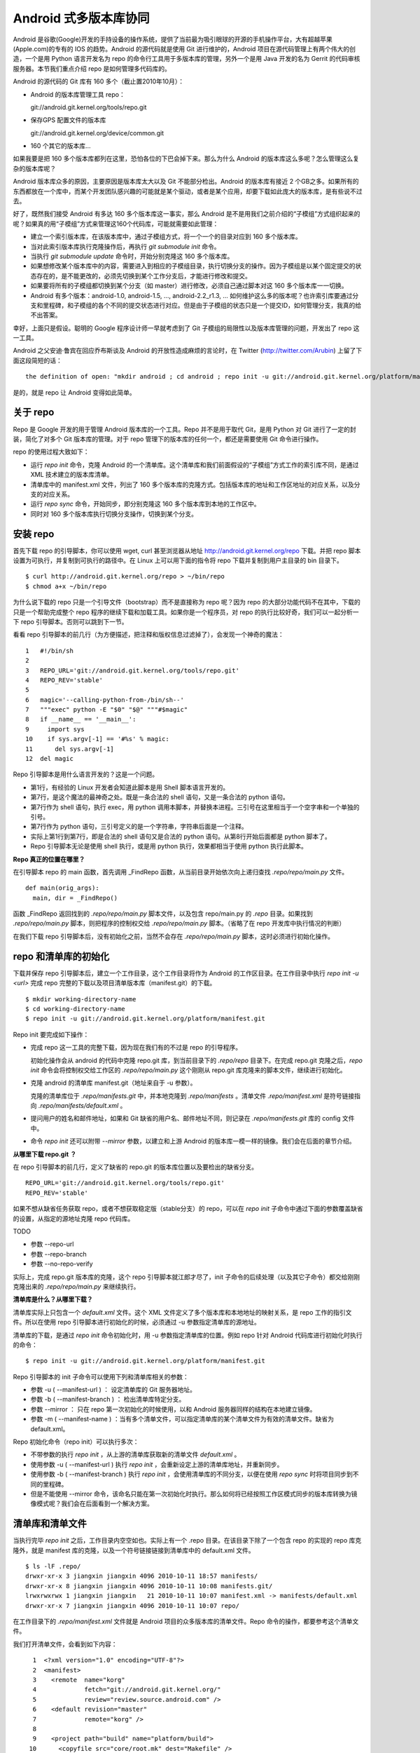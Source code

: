 Android 式多版本库协同
======================

Android 是谷歌(Google)开发的手持设备的操作系统，提供了当前最为吸引眼球的开源的手机操作平台，大有超越苹果(Apple.com)的专有的 IOS 的趋势。Android 的源代码就是使用 Git 进行维护的，Android 项目在源代码管理上有两个伟大的创造，一个是用 Python 语言开发名为 repo 的命令行工具用于多版本库的管理，另外一个是用 Java 开发的名为 Gerrit 的代码审核服务器。本节我们重点介绍 repo 是如何管理多代码库的。

Android 的源代码的 Git 库有 160 多个（截止置2010年10月）：

* Android 的版本库管理工具 repo：

  git://android.git.kernel.org/tools/repo.git

* 保存GPS 配置文件的版本库

  git://android.git.kernel.org/device/common.git

* 160 个其它的版本库...

如果我要是把 160 多个版本库都列在这里，恐怕各位的下巴会掉下来。那么为什么 Android 的版本库这么多呢？怎么管理这么复杂的版本库呢？

Android 版本库众多的原因，主要原因是版本库太大以及 Git 不能部分检出。Android 的版本库有接近 2 个GB之多。如果所有的东西都放在一个库中，而某个开发团队感兴趣的可能就是某个驱动，或者是某个应用，却要下载如此庞大的版本库，是有些说不过去。

好了，既然我们接受 Android 有多达 160 多个版本库这一事实，那么 Android 是不是用我们之前介绍的“子模组”方式组织起来的呢？如果真的用“子模组”方式来管理这160个代码库，可能就需要如此管理：

* 建立一个索引版本库，在该版本库中，通过子模组方式，将一个一个的目录对应到 160 多个版本库。
* 当对此索引版本库执行克隆操作后，再执行 `git submodule init` 命令。
* 当执行 `git submodule update` 命令时，开始分别克隆这 160 多个版本库。
* 如果想修改某个版本库中的内容，需要进入到相应的子模组目录，执行切换分支的操作。因为子模组是以某个固定提交的状态存在的，是不能更改的，必须先切换到某个工作分支后，才能进行修改和提交。
* 如果要将所有的子模组都切换到某个分支（如 master）进行修改，必须自己通过脚本对这 160 多个版本库一一切换。
* Android 有多个版本：android-1.0, android-1.5, ..., android-2.2_r1.3, ... 如何维护这么多的版本呢？也许索引库要通过分支和里程碑，和子模组的各个不同的提交状态进行对应。但是由于子模组的状态只是一个提交ID，如何管理分支，我真的给不出答案。

幸好，上面只是假设。聪明的 Google 程序设计师一早就考虑到了 Git 子模组的局限性以及版本库管理的问题，开发出了 repo 这一工具。

Android 之父安迪·鲁宾在回应乔布斯谈及 Android 的开放性造成麻烦的言论时，在 Twitter (http://twitter.com/Arubin) 上留了下面这段简短的话：

::

  the definition of open: "mkdir android ; cd android ; repo init -u git://android.git.kernel.org/platform/manifest.git ; repo sync ; make"

是的，就是 repo 让 Android 变得如此简单。

关于 repo
----------

Repo 是 Google 开发的用于管理 Android 版本库的一个工具。Repo 并不是用于取代 Git，是用 Python 对 Git 进行了一定的封装，简化了对多个 Git 版本库的管理。对于 repo 管理下的版本库的任何一个，都还是需要使用 Git 命令进行操作。

repo 的使用过程大致如下：

* 运行 `repo init` 命令，克隆 Android 的一个清单库。这个清单库和我们前面假设的“子模组”方式工作的索引库不同，是通过 XML 技术建立的版本库清单。

* 清单库中的 manifest.xml 文件，列出了 160 多个版本库的克隆方式。包括版本库的地址和工作区地址的对应关系，以及分支的对应关系。

* 运行 `repo sync` 命令，开始同步，即分别克隆这 160 多个版本库到本地的工作区中。

* 同时对 160 多个版本库执行切换分支操作，切换到某个分支。


安装 repo
----------

首先下载 repo 的引导脚本，你可以使用 wget, curl 甚至浏览器从地址 http://android.git.kernel.org/repo 下载。并把 repo 脚本设置为可执行，并复制到可执行的路径中。在 Linux 上可以用下面的指令将 repo 下载并复制到用户主目录的 bin 目录下。

::

  $ curl http://android.git.kernel.org/repo > ~/bin/repo 
  $ chmod a+x ~/bin/repo

为什么说下载的 repo 只是一个引导文件（bootstrap）而不是直接称为 repo 呢？因为 repo 的大部分功能代码不在其中，下载的只是一个帮助完成整个 repo 程序的继续下载和加载工具。如果你是一个程序员，对 repo 的执行比较好奇，我们可以一起分析一下 repo 引导脚本。否则可以跳到下一节。

看看 repo 引导脚本的前几行（为方便描述，把注释和版权信息过滤掉了），会发现一个神奇的魔法：

::

  1   #!/bin/sh
  2   
  3   REPO_URL='git://android.git.kernel.org/tools/repo.git'
  4   REPO_REV='stable'
  5   
  6   magic='--calling-python-from-/bin/sh--'
  7   """exec" python -E "$0" "$@" """#$magic"
  8   if __name__ == '__main__':
  9     import sys
  10    if sys.argv[-1] == '#%s' % magic:
  11      del sys.argv[-1]
  12  del magic

Repo 引导脚本是用什么语言开发的？这是一个问题。

* 第1行，有经验的 Linux 开发者会知道此脚本是用 Shell 脚本语言开发的。
* 第7行，是这个魔法的最神奇之处。既是一条合法的 shell 语句，又是一条合法的 python 语句。
* 第7行作为 shell 语句，执行 exec，用 python 调用本脚本，并替换本进程。三引号在这里相当于一个空字串和一个单独的引号。
* 第7行作为 python 语句，三引号定义的是一个字符串，字符串后面是一个注释。
* 实际上第1行到第7行，即是合法的 shell 语句又是合法的 python 语句。从第8行开始后面都是 python 脚本了。
* Repo 引导脚本无论是使用 shell 执行，或是用 python 执行，效果都相当于使用 python 执行此脚本。

**Repo 真正的位置在哪里？**

在引导脚本 repo 的 main 函数，首先调用 _FindRepo 函数，从当前目录开始依次向上递归查找 `.repo/repo/main.py` 文件。

::

  def main(orig_args):
    main, dir = _FindRepo()

函数 _FindRepo 返回找到的 `.repo/repo/main.py` 脚本文件，以及包含 repo/main.py 的 `.repo` 目录。如果找到 `.repo/repo/main.py` 脚本，则把程序的控制权交给 `.repo/repo/main.py` 脚本。（省略了在 repo 开发库中执行情况的判断）

在我们下载 repo 引导脚本后，没有初始化之前，当然不会存在 `.repo/repo/main.py` 脚本，这时必须进行初始化操作。

repo 和清单库的初始化
---------------------
下载并保存 repo 引导脚本后，建立一个工作目录，这个工作目录将作为 Android 的工作区目录。在工作目录中执行 `repo init -u <url>` 完成 repo 完整的下载以及项目清单版本库（manifest.git）的下载。

::

  $ mkdir working-directory-name
  $ cd working-directory-name
  $ repo init -u git://android.git.kernel.org/platform/manifest.git 

Repo init 要完成如下操作：

* 完成 repo 这一工具的完整下载，因为现在我们有的不过是 repo 的引导程序。

  初始化操作会从 android 的代码中克隆 repo.git 库，到当前目录下的 `.repo/repo` 目录下。在完成 repo.git 克隆之后，`repo init` 命令会将控制权交给工作区的 `.repo/repo/main.py` 这个刚刚从 repo.git 库克隆来的脚本文件，继续进行初始化。

* 克隆 android 的清单库 manifest.git（地址来自于 -u 参数）。

  克隆的清单库位于 `.repo/manifests.git` 中，并本地克隆到 `.repo/manifests` 。清单文件 `.repo/manifest.xml` 是符号链接指向 `.repo/manifests/default.xml` 。

* 提问用户的姓名和邮件地址，如果和 Git 缺省的用户名、邮件地址不同，则记录在 `.repo/manifests.git` 库的 config 文件中。

* 命令 `repo init` 还可以附带 `--mirror` 参数，以建立和上游 Android 的版本库一模一样的镜像。我们会在后面的章节介绍。

**从哪里下载 repo.git ？**

在 repo 引导脚本的前几行，定义了缺省的 repo.git 的版本库位置以及要检出的缺省分支。

::

  REPO_URL='git://android.git.kernel.org/tools/repo.git'
  REPO_REV='stable'

如果不想从缺省任务获取 repo，或者不想获取稳定版（stable分支）的 repo，可以在 `repo init` 子命令中通过下面的参数覆盖缺省的设置，从指定的源地址克隆 repo 代码库。

TODO 

* 参数 --repo-url
* 参数 --repo-branch
* 参数 --no-repo-verify

实际上，完成 repo.git 版本库的克隆，这个 repo 引导脚本就江郎才尽了，init 子命令的后续处理（以及其它子命令）都交给刚刚克隆出来的 `.repo/repo/main.py` 来继续执行。

**清单库是什么？从哪里下载？**

清单库实际上只包含一个 `default.xml` 文件。这个 XML 文件定义了多个版本库和本地地址的映射关系，是 repo 工作的指引文件。所以在使用 repo 引导脚本进行初始化的时候，必须通过 -u 参数指定清单库的源地址。

清单库的下载，是通过 `repo init` 命令初始化时，用 -u 参数指定清单库的位置。例如 repo 针对 Android 代码库进行初始化时执行的命令：

::

  $ repo init -u git://android.git.kernel.org/platform/manifest.git 

Repo 引导脚本的 init 子命令可以使用下列和清单库相关的参数：

* 参数 -u ( --manifest-url ) ： 设定清单库的 Git 服务器地址。

* 参数 -b ( --manifest-branch ) ： 检出清单库特定分支。

* 参数 --mirror ： 只在 repo 第一次初始化的时候使用，以和 Android 服务器同样的结构在本地建立镜像。

* 参数 -m ( --manifest-name ) ：当有多个清单文件，可以指定清单库的某个清单文件为有效的清单文件。缺省为 default.xml。

Repo 初始化命令（repo init）可以执行多次：

* 不带参数的执行 `repo init` ，从上游的清单库获取新的清单文件 `default.xml` 。
* 使用参数 -u ( --manifest-url ) 执行 `repo init` ，会重新设定上游的清单库地址，并重新同步。
* 使用参数 -b ( --manifest-branch ) 执行 `repo init` ，会使用清单库的不同分支，以便在使用 `repo sync` 时将项目同步到不同的里程碑。
* 但是不能使用 --mirror 命令，该命名只能在第一次初始化时执行。那么如何将已经按照工作区模式同步的版本库转换为镜像模式呢？我们会在后面看到一个解决方案。

清单库和清单文件
----------------

当执行完毕 `repo init` 之后，工作目录内空空如也。实际上有一个 .repo 目录。在该目录下除了一个包含 repo 的实现的 repo 库克隆外，就是 manifest 库的克隆，以及一个符号链接链接到清单库中的 default.xml 文件。

::

  $ ls -lF .repo/
  drwxr-xr-x 3 jiangxin jiangxin 4096 2010-10-11 18:57 manifests/
  drwxr-xr-x 8 jiangxin jiangxin 4096 2010-10-11 10:08 manifests.git/
  lrwxrwxrwx 1 jiangxin jiangxin   21 2010-10-11 10:07 manifest.xml -> manifests/default.xml
  drwxr-xr-x 7 jiangxin jiangxin 4096 2010-10-11 10:07 repo/

在工作目录下的 `.repo/manifest.xml` 文件就是 Android 项目的众多版本库的清单文件。Repo 命令的操作，都要参考这个清单文件。

我们打开清单文件，会看到如下内容：

::

    1  <?xml version="1.0" encoding="UTF-8"?>
    2  <manifest>
    3    <remote  name="korg"
    4             fetch="git://android.git.kernel.org/"
    5             review="review.source.android.com" />
    6    <default revision="master"
    7             remote="korg" />
    8  
    9    <project path="build" name="platform/build">
   10      <copyfile src="core/root.mk" dest="Makefile" />
   11    </project>
   12  
   13    <project path="bionic" name="platform/bionic" />

         ...
       
  181  </manifest>

这个文件不太复杂，是么？

* 这个XML的顶级元素是 `manifest` ，见第2行和第181行。
* 第3行通过一个 remote 元素，定义了名为 korg（kernel.org缩写）的源，其 Git 库的基址为 `git://android.git.kernel.org/` ，还定义了代码审核服务器的地址 `review.source.android.com` 。还可以定义更多的 remote 元素，这里只定义了一个。
* 第6行用于设置各个项目缺省的远程源地址（remote）为 korg, 缺省的分支为 `master` 。当然各个项目（project元素）可以定义自己的 remote 和 revision 覆盖该缺省配置。
* 第9行定义一个项目，该项目的远程版本库相对路径为："platform/build"，在工作区克隆的位置为："build"。
* 第10行，即 project 元素的子元素 copyfile，定义了项目克隆后的一个附加动作：拷贝文件从 "core/root.mk" 至 "Makefile"。
* 第13行后后续的100多行定义了其它160个项目，都是采用类似的 project 元素语法。name 参数定义远程版本库的相对路径，path 参数定义克隆到本地工作区的路径。
* 还可以出现 manifest-server 元素，其 url 属性定义了通过 XMLRPC 提供实时更新清单的服务器URL。只有当执行 `repo sync --smart-sync` 的时候，才会检查该值，并用动态获取的 manifest 覆盖掉缺省的清单。

同步项目
---------

在工作区，执行下面的命令，会参照 `.repo/manifest.xml` 清单文件，将项目所有相关的版本库全部克隆出来。不过最好请在读完本节内容之后再尝试执行这条命令。

::

  $ repo sync

对于 Android，这个操作需要通过网络传递接近 2 个GB的内容，如果带宽不是很高的化，可能会花掉几个小时甚至是一天的时间。

也可以仅克隆感兴趣的项目，在 `repo sync` 后面跟上项目的名称。项目的名称来自于 `.repo/manifest.xml` 这个 XML 文件中 project 元素的 name 属性值。例如克隆 platform/build 项目：

::

  $ repo sync platform/build

Repo 有一个功能，我们可以在这里展示。就是 repo 支持通过本地清单，对缺省的清单文件进行补充以及覆盖。即可以在 `.repo` 目录下创建 `local_manifest.xml` 文件，其内容会和 `.repo/manifest.xml` 文件的内容进行合并。

在工作目录下运行下面的命令，可以创建一个本地清单文件。这个本地定制的清单文件来自缺省文件，但是删除了 remote 元素和 default 元素，并将所有的 project 元素都重命名为 remove-project 元素。这实际相当于对原有的清单文件“取反”。

::

  $ sed -e '/<remote/,+4 d' -e 's/<project/<remove-project/g' \
    -e 's/project>/remove-project>/g' \
    < .repo/manifest.xml > .repo/local_manifest.xml

用下面的这条命令可以看到 repo 运行时实际获取到的清单。这个清单来自于 .repo/manifest.xml 和 .repo/local_manifest.xml 两个文件的汇总。

::

  $ repo manifest -o -

当执行 `repo sync` 命令时，实际上就是依据合并后的清单文件进行同步。如果清单中的项目被自定义清单全部“取反”，执行同步就不会同步任何项目，甚至会删除已经完成同步的项目。

本地定制的清单文件 `local_manifest.xml` 支持前面介绍的清单文件的所有语法，需要注意的是：

* 不能出现重复定义的 remote 元素。这就是为什么上面的脚本要删除来自缺省 manifest.xml 的 remote 元素。
* 不能出现 default 元素，仅为全局仅能有一个。
* 不能出现重复的 project 定义（name 属性不能相同），但是可以通过 remove-project 元素将缺省清单中定义的 project 删除再重新定义。

试着编辑 `.repo/local_manifest.xml` ，在其中再添加几个 project 元素，然后试着用 `repo sync` 命令进行同步。



建立 android 代码库本地镜像
----------------------------

Android 为企业提供一个新的市场，无论大企业，小企业都是处于同一个起跑线上。研究 Android 尤其是 Android 系统核心或者是驱动的开发，首先需要做的就是本地克隆建立一套 Android 版本库管理机制。 因为 Android 的代码库是那么庞杂，如果一个开发团队每个人都去执行 `repo init -u` ，再执行 `repo sync` 从 Android 服务器克隆版本库的话，多大的网络带宽恐怕都不够用。唯一的办法是本地建立一个 Android 版本库的镜像。

建立本地镜像非常简单，就是在执行 `repo init -u` 初始化的时候，附带上 `--mirror` 参数。

::

  $ mkdir android-mirror-dir
  $ cd android-mirror-dir
  $ repo init --mirror -u git://android.git.kernel.org/platform/manifest.git 

之后执行 `repo sync` 就可以安装 Android 的 Git 服务器方式来组织版本库，创建一个 Android 版本库镜像。

实际上附带了 `--mirror` 参数执行 `repo init -u` 命令，会在克隆的 `.repo/manifests.git` 下的 `config` 中记录配置信息：

::

  [repo]
      mirror = true

**从 android 的工作区到代码库镜像**

在初始化 repo 工作区时，如果使用不带 `--mirror` 参数的 `repo init -u` ，并完成代码同步后，如果再次执行 `repo init` 并附带了 `--mirror` 参数，repo 会报错退出："fatal: --mirror not supported on existing client"。实际上 "--mirror" 参数只能对尚未初始化的 repo 工作区执行。

那么如果之前没有用镜像的方法同步 Android 版本库，难道要为创建代码库镜像在重新执行一次 repo 同步么？要知道重新同步一份 Android 版本库是非常慢的。我自己就遇到了这个问题。

不过既然有 manifest.xml 文件，我们完全可以对工作区进行反向操作，将工作区转换为镜像服务器的结构。下面就是一个示例脚本，这个脚本利用了已有的 repo 代码进行实现，所以看着很简洁。 8-)

脚本 `work2mirror.py` 如下：

::

  #!/usr/bin/python
  # -*- coding: utf-8 -*-

  import os, sys, shutil

  cwd = os.path.abspath( os.path.dirname( __file__ ) )
  repodir = os.path.join( cwd, '.repo' )
  S_repo = 'repo'
  TRASHDIR = 'old_work_tree'

  if not os.path.exists( os.path.join(repodir, S_repo) ):
      print >> sys.stderr, "Must run under repo work_dir root."
      sys.exit(1)

  sys.path.insert( 0, os.path.join(repodir, S_repo) )
  from manifest_xml import XmlManifest

  manifest = XmlManifest( repodir )

  if manifest.IsMirror:
      print >> sys.stderr, "Already mirror, exit."
      sys.exit(1)

  trash = os.path.join( cwd, TRASHDIR )

  for project in manifest.projects.itervalues():
      # 移动旧的版本库路径到镜像模式下新的版本库路径
      newgitdir = os.path.join( cwd, '%s.git' % project.name )
      if os.path.exists( project.gitdir ) and project.gitdir != newgitdir:
          if not os.path.exists( os.path.dirname(newgitdir) ):
              os.makedirs( os.path.dirname(newgitdir) )
          print "Rename %s to %s." % (project.gitdir, newgitdir)
          os.rename( project.gitdir, newgitdir )

      # 移动工作区到待删除目录
      if project.worktree and os.path.exists( project.worktree ):
          newworktree = os.path.join( trash, project.relpath )
          if not os.path.exists( os.path.dirname(newworktree) ):
              os.makedirs( os.path.dirname(newworktree) )
          print "Move old worktree %s to %s." % (project.worktree, newworktree )
          os.rename( project.worktree, newworktree )

      if os.path.exists ( os.path.join( newgitdir, 'config' ) ):
          # 修改版本库的配置
          os.chdir( newgitdir )
          os.system( "git config core.bare true" )
          os.system( "git config remote.korg.fetch '+refs/heads/*:refs/heads/*'" )

          # 删除 remotes 分支，因为作为版本库镜像不需要 remote 分支
          if os.path.exists ( os.path.join( newgitdir, 'refs', 'remotes' ) ):
              print "Delete " + os.path.join( newgitdir, 'refs', 'remotes' )
              shutil.rmtree( os.path.join( newgitdir, 'refs', 'remotes' ) )

  # 设置 menifest 为镜像
  mp = manifest.manifestProject
  mp.config.SetString('repo.mirror', 'true')


使用方法很简单，只要将脚本放在 Android 工作区下，执行就可以了。执行完毕会将原有工作区的目录移动到 `old_work_tree` 子目录下，在确认原有工作区没有未提交的数据后，直接删除 `old_work_tree` 即可。

::

  $ python work2mirror.py

**创建新的清单库，或修改原有清单库**

建立了 Android 代码库的本地镜像后，如果不对 manifest 清单版本库进行定制，在使用 `repo sync` 同步代码的时候，仍然使用 Android 官方的代码库同步代码，使得本地的镜像版本库形同虚设。解决办法是创建一个自己的 manifest 库，或者在原有清单库中建立一个分支加以修改。如果创建新的清单库，参考 Android 上游的 manifest 清单库进行创建。

Repo 的命令集
--------------

Repo 子命令实际上是 Git 命令的简单或者复杂的封装。每一个 repo 子命令都对应于 repo 源码树中 `subcmds` 目录下的一个同名的 Python 文件。每一个 repo 子命令都可以通过下面的命令获得帮助。

::

  $ repo help <command>

通过阅读代码，我们可以更加深入的了解 repo 子命令的封装。

repo init 命令
++++++++++++++

如前所述，子命令  init，完成的主要是检出清单版本库（manifest.git），并配置 Git 用户的用户名和邮件地址。

实际上，你完全可以进入到 `.repo/manifests` 目录，用 git 命令操作清单库。对 manifests 的修改不会因为执行 `repo init` 而丢失，除非是处于未跟踪状态。

repo sync 命令
++++++++++++++

如前所述，sync 子命令用于参照清单文件克隆/同步版本库。

如果某个项目版本库尚不存在，则执行 `repo sync` 命令相当于执行 `git clone` 。

如果项目版本库已经存在，则相当于执行下面的两个命令：

* git remote update

  相当于对每一个 remote 源执行 fetch 操作。

* git rebase origin/branch

  针对当前分支的跟踪分支，执行 rebase 操作。不采用 merge 而是采用 rebase，目的是减少提交数量，方便评审(Gerrit)。

repo start 命令
++++++++++++++++

repo start 子命令实际上是对 `git checkout -b` 命令的封装。为指定的项目或者所有项目（--all），以清单文件中设定的项目的版本为基础，创建特性分支。特性分支由命令的第一个参数指定。相当于执行 checkout -b 。

用法:

::

  repo start <newbranchname> [--all | <project>...]

repo status 命令
++++++++++++++++

repo status 子命令实际上是对 `git diff-index`, `git diff-files` 命令的封装，同时显示暂存区的状态和本地文件修改的状态。

用法：

::

  repo status [<project>...]


示例输出：

::

  project repo/                                   branch devwork
   -m     subcmds/status.py
   ...

上面示例输出显示了 repo 项目的 devwork 分支的修改状态。

* 每个小节的首行显示项目名称，以及所在分支名称。
* 之后显示该项目中文件变更状态。头两个字母显示变更状态，后面显示文件名或者其它变更信息。
* 第一个字母表示暂存区的文件修改状态。

  其实是 `git-diff-index` 命令输出中的状态标识并大写显示。

  - -:  没有改变
  - A:  添加          （不在HEAD中，  在暂存区                ）
  - M:  修改          （  在HEAD中，  在暂存区，内容不同      ）
  - D:  删除          （  在HEAD中，不在暂存区                ）
  - R:  重命名        （不在HEAD中，  在暂存区，路径修改      ）
  - C:  拷贝          （不在HEAD中，  在暂存区，从其它文件拷贝）
  - T:  文件状态改变  （  在HEAD中，  在暂存区，内容相同      ）
  - U:  未合并，需要冲突解决

* 第二个字母表示工作区文件的更改状态。

  其实是 `git-diff-files` 命令输出中的状态标识并小写显示。

  - -:  新/未知       （不在暂存区，  在工作区                ）
  - m:  修改          （  在暂存区，  在工作区，被修改        ）
  - d:  删除          （  在暂存区，不在工作区                ）

* 两个表示状态的字母后面，显示文件名信息。如果有文件重命名还会显示改变前后的文件名以及文件的相似度。

repo checkout 命令
++++++++++++++++++

repo checkout 子命令实际上是对 `git checkout` 命令的封装。检出之前由 repo start 创建的分支。

用法：

::

  repo checkout <branchname> [<project>...]

repo branches 命令
++++++++++++++++++

repo branches 读取各个项目的分支列表并汇总显示。该命令实际上是通过直接读取 `.git/refs` 目录下的引用来获取分支列表，以及分支的发布状态等。

用法：

::

  repo branches [<project>...]


输出示例：

::

  *P nocolor                   | in repo
     repo2                     |

* 第一个字段显示分支的状态：是否是当前分支，分支是否发布到代码审核服务器上？
* 第一个字母若显示星号(*)，含义是此分支为当前分支
* 第二个字母若为大写字母 P，则含义是分支所有提交都发布到代码审核服务器上了。 
* 第二个字母若为小写字母 p，则含义是只有部分提交被发布到代码审核服务器上。
* 若不显示P或者p，则表明分支尚未发布。
* 第二个字段为分支名。
* 第三个字段为以竖线（|）开始的字符串，表示该分支存在于哪些项目中。

  - | in all projects

    该分支处于所有项目中。

  - | in project1 project2 

    该分支只在特定项目中定义。如: project1, project2。

  - | not in project1

   该分支不存在于这些项目中。即除了 project1 项目外，其它项目都包含此分支。


repo diff 命令
++++++++++++++++++

repo diff 子命令实际上是对 `git diff` 命令的封装，用以分别显示各个项目工作区下的文件差异。

用法：

::

  repo diff [<project>...]

repo stage 命令
+++++++++++++++++++

repo stage 子命令实际上是对 `git add --interactive` 命令的封装，用以对各个项目工作区中的改动（修改、添加等）进行挑选以加入暂存区。

用法：

:: 

  repo stage -i [<project>...]


repo upload 命令
+++++++++++++++++++

repo upload 相当于 `git push` ，但是又有很大的不同。执行 `repo upload` 不是将版本库改动推送到克隆时的远程服务器，而是推送到代码审查服务器（由 Gerrit 软件架设）的特殊引用上，使用的是 SSH 协议（特殊端口）。代码审核服务器会对推送的提交进行特殊处理，将新的提交显示为一个待审核的修改集，并进入代码审查流程。只有当审核通过，才会合并到官方正式的版本库中。

用法：

:: 

  repo upload [--re --cc] {[<project>]... | --replace <project>}

  参数：
    -h, --help            显示帮助信息。
    -t                    发送本地分支名称到 Gerrit 代码审核服务器。
    --replace             发送此分支的更新补丁集。注意使用该参数，只能指定一个项目。
    --re=REVIEWERS, --reviewers=REVIEWERS
                          要求有指定的人员进行审核。
    --cc=CC               同时发送通知到如下邮件地址。

**确定推送服务器的端口**

分支改动的推送是发给代码审核服务器，而不是下载代码的服务器。使用的协议是 SSH 协议，但是使用的并非标准端口。如何确认代码审核服务器上提供的特殊 SSH 端口呢？

在执行 repo upload 命令时，repo 会通过访问代码审核Web服务器的 "/ssh_info" 的 Url 获取 SSH 服务端口，缺省 29418。这个端口，就是 `repo upload` 发起推送的服务器的 SSH 服务端口。

**修订集修改后重新传送**

当已经通过 `repo upload` 命令在代码审查服务器上提交了一个修订集，会得到一个修订号。关于此次修订的相关讨论会发送到提交者的邮箱中。如果修订集有误没有通过审核，可以重新修改代码，再次向代码审核服务器上传修订集。

一个修订集修改后再次上传，如果修订集的 ID 不变是非常有用的，因为这样相关的修订集都在代码审核服务器的同一个界面中显示。

在执行 `repo upload` 时会弹出一个编辑界面，提示在方括号中输入修订集编号，否则会在代码审查服务器上创建新的ID。有一个办法可以不用手工输入修订集，如下：

::

  repo upload --replace project_name

当使用 `--replace` 参数后，repo 会检查本地版本库名为 `refs/published/branch_name` 的特殊引用，获得其对应的哈希值。然后在代码审核服务器的 `refs/changes/` 命名空间下的特殊引用，匹配的名称中即包含变更集ID，直接用此变更集ID作为新的变更集ID提交到代码审核服务器。

**Gerrit 服务器魔法**

repo upload 命令执行推送，实际上会以类似如下的命令行格式进行调用：

::

  git push --receive-pack='gerrit receive-pack --reviewer charlie@example.com' ssh://review.example.com:29418/project HEAD:refs/for/master

当 Gerrit 服务器接收到 git push 请求后，会自动将对分支的提交转换为 change_id，显示于 Gerrit 的提交审核界面中。Gerrit 的魔法破解的关键点就在于 git push 命令的 --receive-pack 参数。即提交交由 gerrit-receive-pack 命令执行，进入非标准的 git 处理流程，将提交转换为在 `refs/changes` 命名空间下的引用，而不在 `refs/for` 命名空加下创建引用。


repo download 命令
+++++++++++++++++++

repo download 命令主要用于代码审核者下载和评估贡献者提交的修订。贡献者的修订在 git 版本库中以 `refs/changes/<changeid>/<patchset>` 引用方式命名（缺省的 patchset 为1），和其它 Git 引用一样，用 `git fetch` 获取，该引用所指向的最新的提交就是贡献者待审核的修订。使用 repo download 命令实际上就是用 `git fetch` 获取到对应项目的 refs/changes/<changeid>/patchset>` 引用，并自动切换到对应的引用上。

用法：

:: 

  repo download {project change[/patchset]}...

repo rebase 命令
+++++++++++++++++++

repo rebase 子命令实际上是对 `git rebase` 命令的封装，该命令的参数也作为 `git rebase` 命令的参数。但 -i 参数仅当对一个项执行时有效。

用法：

:: 

  命令行: repo rebase {[<project>...] | -i <project>...}

  参数:
    -h, --help          显示帮助并退出
    -i, --interactive   交互式的变基（仅对一个项目时有效）
    -f, --force-rebase  向 git rebase 命令传递 --force-rebase 参数
    --no-ff             向 git rebase 命令传递 -no-ff 参数
    -q, --quiet         向 git rebase 命令传递 --quiet 参数
    --autosquash        向 git rebase 命令传递 --autosquash  参数
    --whitespace=WS     向 git rebase 命令传递 --whitespace  参数


repo prune 命令
+++++++++++++++++++

repo prune 子命令实际上是对 `git branch -d` 命令的封装，该命令用于扫描项目的各个分支，并删除已经合并的分支。

用法：

:: 

  repo prune [<project>...]


repo abandon 命令
++++++++++++++++++

相比 repo prune 命令，repo abandon 命令更具破坏性，因为 repo abandon 是对 `git branch -D` 命令的封装。该命令非常危险，直接删除分支，请慎用。

用法：

::

  repo abandon <branchname> [<project>...]


其它命令
++++++++++++++

* grep

  相当于对 `git grep` 的封装，用于在项目文件中进行内容查找。

* smartsync

  相当于用 -s 参数执行 `repo sync` 。

* forall

  迭代器，可以对 repo 管理的项目进行迭代。

* manifest

  显示 manifest 文件内容。

* version

  显示 repo 的版本号。

* selfupdate

  用于 repo 自身的更新。如果提供 --repo-upgraded 参数，还会更新各个项目的钩子脚本。


Repo 命令的工作流
------------------

下图是 repo 的工作流，每一个代码贡献都起始于 `repo start` 创建本地工作分支，最终都以 `repo upload` 命令将代码补丁发布于代码审核服务器。
::

  +------------+
  | Git Server | --+------> repo init                : repo 和清单库初始化
  +------------+   |
                   +------> repo sync                : 根据清单执行项目初始化
                            
                            repo start               : 创建本地分支
                            
                            git add
                            git status
                            git commit
                            
                            repo status              : 项目状态汇总
  +---------------+
  | Review Server | <-+---- repo upload              : 修订上传代码审核服务器
  +---------------+   |      
                      |     git commit --amend       : 针对审核意见进行修改再提交
                      |
                      +---- repo upload --replace    : 以相同的修订编号向代码审核服务器重新上传修订

                            repo prune               : 删除以合并分支

好东西不能 android 独享
-----------------------

通过前面的介绍，我们已经能够体会到 repo 的精巧。的确 repo 巧妙的实现了多 Git 版本库的管理。而其中清单版本库，使得 repo 这一工具并没有被限制在某个项目中使用，repo 可以被任何项目使用。下面我们就介绍两种 repo 的使用模式，将 repo 引入自己的（非 android）项目中。

Repo + Gerrit 模式
++++++++++++++++++

Repo 和 Gerrit 是 Android 代码管理的两大支柱。正如前面我们在 repo 工作流中介绍的，部分的repo命令从 git 服务器读取，这个 git 服务器可以是只读的版本库控制服务器，还有部分 repo 命令（repo upload, repo download）访问的是代码审核服务器，其中 repo upload 命令还要向代码审核服务器进行 git push 操作。

在不改动 repo 的情况下引入 repo 来维护自己的项目（多个版本库组成），必须搭建 Gerrit 代码审核服务器。

搭建项目的版本控制系统环境的一般方法为：

* 用 git-daemon 或者 http 服务搭建 Git 服务器。具体搭建方法参见后面服务器搭建章节。
* 导入 repo.git 工具库。非必须，只是为了减少不必要的互联网操作。
* 还可以在内部 http 服务器维护一个定制的 repo 引导脚本。非必须。
* 建立 Gerrit 代码审核服务器。我们会在后面的章节讨论 Gerrit 代码审核服务器的安装和使用。
* 将相关的子项目代码库一一创建。
* 建立一个 manifest.git 清单库，其中 remote 元素的 fetch 属性指向只读 git 服务器地址，review 属性指向代码审核服务器地址。示例如下：

  ::

    <?xml version="1.0" encoding="UTF-8"?>
    <manifest>
      <remote  name="example"
               fetch="git://git.example.net/"
               review="review.example.net" />
      <default revision="master"
               remote="example" />

      ...

Repo + Gerrit 模式
++++++++++++++++++

Repo 和 Gerrit 是 Android 代码管理的两大支柱。正如前面我们在 repo 工作流中介绍的，部分的repo命令从 git 服务器读取，这个 git 服务器可以是只读的版本库控制服务器，还有部分 repo 命令（repo upload, repo download）访问的是代码审核服务器，其中 repo upload 命令还要向代码审核服务器进行 git push 操作。

在不改动 repo 的情况下引入 repo 来维护自己的项目（多个版本库组成），必须搭建 Gerrit 代码审核服务器。

搭建项目的版本控制系统环境的一般方法为：

Repo 无审核模式
++++++++++++++++++




